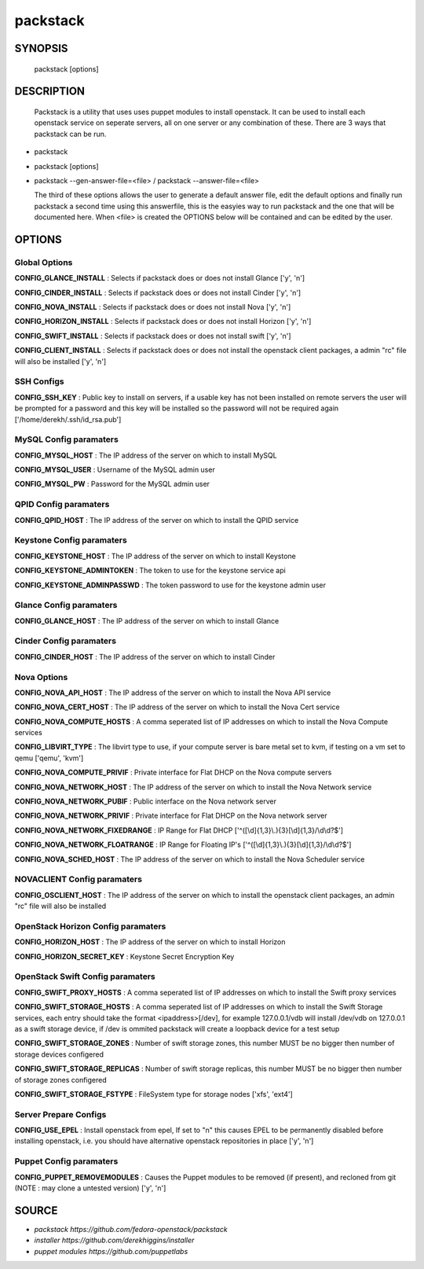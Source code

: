 ==============
packstack
==============

SYNOPSIS
========

  packstack [options]

DESCRIPTION
===========
  Packstack is a utility that uses uses puppet modules to install openstack. It can be used to install each openstack service on seperate servers, all on one server or any combination of these. There are 3 ways that packstack can be run.
- packstack
- packstack [options]
- packstack --gen-answer-file=<file>  / packstack --answer-file=<file>

  The third of these options allows the user to generate a default answer file, edit the default options and finally run packstack a second time using this answerfile, this is the easyies way to run packstack and the one that will be documented here. When <file> is created the OPTIONS below will be contained and can be edited by the user.

OPTIONS
=======

Global Options
--------------

**CONFIG_GLANCE_INSTALL**      : Selects if packstack does or does not install Glance ['y', 'n']

**CONFIG_CINDER_INSTALL**      : Selects if packstack does or does not install Cinder ['y', 'n']

**CONFIG_NOVA_INSTALL**        : Selects if packstack does or does not install Nova ['y', 'n']

**CONFIG_HORIZON_INSTALL**     : Selects if packstack does or does not install Horizon ['y', 'n']

**CONFIG_SWIFT_INSTALL**       : Selects if packstack does or does not install swift ['y', 'n']

**CONFIG_CLIENT_INSTALL**      : Selects if packstack does or does not install the openstack client packages, a admin "rc" file will also be installed ['y', 'n']

SSH Configs
------------

**CONFIG_SSH_KEY**             : Public key to install on servers, if a usable key has not been installed on remote servers the user will be prompted for a password and this key will be installed so the password will not be required again ['/home/derekh/.ssh/id_rsa.pub']

MySQL Config paramaters
-----------------------

**CONFIG_MYSQL_HOST**          : The IP address of the server on which to install MySQL

**CONFIG_MYSQL_USER**          : Username of the MySQL admin user

**CONFIG_MYSQL_PW**            : Password for the MySQL admin user

QPID Config paramaters
----------------------

**CONFIG_QPID_HOST**           : The IP address of the server on which to install the QPID service

Keystone Config paramaters
--------------------------

**CONFIG_KEYSTONE_HOST**       : The IP address of the server on which to install Keystone

**CONFIG_KEYSTONE_ADMINTOKEN** : The token to use for the keystone service api

**CONFIG_KEYSTONE_ADMINPASSWD** : The token password to use for the keystone admin user

Glance Config paramaters
------------------------

**CONFIG_GLANCE_HOST**         : The IP address of the server on which to install Glance

Cinder Config paramaters
------------------------

**CONFIG_CINDER_HOST**         : The IP address of the server on which to install Cinder

Nova Options
------------

**CONFIG_NOVA_API_HOST**       : The IP address of the server on which to install the Nova API service

**CONFIG_NOVA_CERT_HOST**      : The IP address of the server on which to install the Nova Cert service

**CONFIG_NOVA_COMPUTE_HOSTS**  : A comma seperated list of IP addresses on which to install the Nova Compute services

**CONFIG_LIBVIRT_TYPE**        : The libvirt type to use, if your compute server is bare metal set to kvm, if testing on a vm set to qemu ['qemu', 'kvm']

**CONFIG_NOVA_COMPUTE_PRIVIF** : Private interface for Flat DHCP on the Nova compute servers

**CONFIG_NOVA_NETWORK_HOST**   : The IP address of the server on which to install the Nova Network service

**CONFIG_NOVA_NETWORK_PUBIF**  : Public interface on the Nova network server

**CONFIG_NOVA_NETWORK_PRIVIF** : Private interface for Flat DHCP on the Nova network server

**CONFIG_NOVA_NETWORK_FIXEDRANGE** : IP Range for Flat DHCP ['^([\\d]{1,3}\\.){3}[\\d]{1,3}/\\d\\d?$']

**CONFIG_NOVA_NETWORK_FLOATRANGE** : IP Range for Floating IP's ['^([\\d]{1,3}\\.){3}[\\d]{1,3}/\\d\\d?$']

**CONFIG_NOVA_SCHED_HOST**     : The IP address of the server on which to install the Nova Scheduler service

NOVACLIENT Config paramaters
----------------------------

**CONFIG_OSCLIENT_HOST**       : The IP address of the server on which to install the openstack client packages, an admin "rc" file will also be installed

OpenStack Horizon Config paramaters
-----------------------------------

**CONFIG_HORIZON_HOST**        : The IP address of the server on which to install Horizon

**CONFIG_HORIZON_SECRET_KEY**  : Keystone Secret Encryption Key

OpenStack Swift Config paramaters
---------------------------------

**CONFIG_SWIFT_PROXY_HOSTS**   : A comma seperated list of IP addresses on which to install the Swift proxy services

**CONFIG_SWIFT_STORAGE_HOSTS** : A comma seperated list of IP addresses on which to install the Swift Storage services, each entry should take the format <ipaddress>[/dev], for example 127.0.0.1/vdb will install /dev/vdb on 127.0.0.1 as a swift storage device, if /dev is ommited packstack will create a loopback device for a test setup

**CONFIG_SWIFT_STORAGE_ZONES** : Number of swift storage zones, this number MUST be no bigger then number of storage devices configered

**CONFIG_SWIFT_STORAGE_REPLICAS** : Number of swift storage replicas, this number MUST be no bigger then number of storage zones configered

**CONFIG_SWIFT_STORAGE_FSTYPE** : FileSystem type for storage nodes ['xfs', 'ext4']

Server Prepare Configs
-----------------------

**CONFIG_USE_EPEL**            : Install openstack from epel, If set to "n" this causes EPEL to be permanently disabled before installing openstack, i.e. you should have alternative openstack repositories in place ['y', 'n']

Puppet Config paramaters
------------------------

**CONFIG_PUPPET_REMOVEMODULES** : Causes the Puppet modules to be removed (if present), and recloned from git (NOTE : may clone a untested version) ['y', 'n']


SOURCE
======
* `packstack      https://github.com/fedora-openstack/packstack`
* `installer      https://github.com/derekhiggins/installer`
* `puppet modules https://github.com/puppetlabs`
